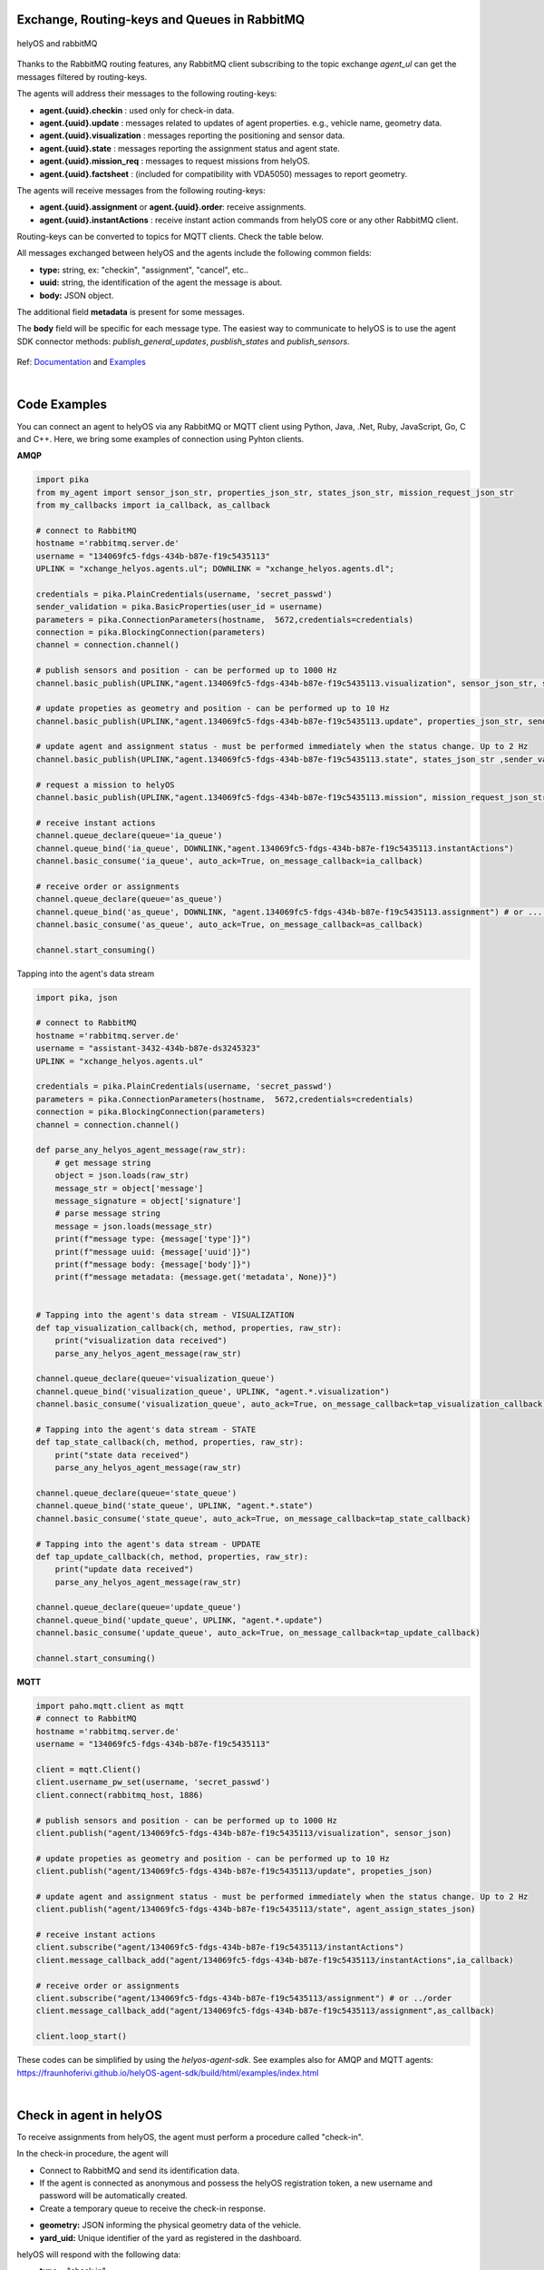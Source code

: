 

Exchange, Routing-keys and Queues in RabbitMQ
---------------------------------------------

.. figure:: ./img/helyOS_rabbitMQ.png
    :align: center
    :width: 600

    helyOS and rabbitMQ

Thanks to the RabbitMQ routing features, any RabbitMQ client subscribing to the topic exchange *agent_ul* can get the messages filtered by  routing-keys. 

The agents will address their messages to the following routing-keys: 

- **agent.{uuid}.checkin** : used only for check-in data.
- **agent.{uuid}.update** : messages related to updates of agent properties. e.g., vehicle name, geometry data.
- **agent.{uuid}.visualization** : messages reporting the positioning and sensor data. 
- **agent.{uuid}.state** : messages reporting the assignment status and agent state.
- **agent.{uuid}.mission_req** : messages to request missions from helyOS.
- **agent.{uuid}.factsheet** : (included for compatibility with VDA5050) messages to report geometry.

The agents will receive messages from the following routing-keys: 

- **agent.{uuid}.assignment** or **agent.{uuid}.order**: receive assignments.
- **agent.{uuid}.instantActions** : receive instant action commands from helyOS core or any other RabbitMQ client.


Routing-keys can be converted to topics for MQTT clients. Check the table below.


All messages exchanged between helyOS and the agents include the following common fields:

- **type:** string, ex: "checkin", "assignment", "cancel", etc..
- **uuid:** string, the identification of the agent the message is about.
- **body:** JSON object.

The additional field **metadata** is present for some messages.

The **body** field will be specific for each message type. The easiest way to communicate to helyOS is to use the agent SDK connector methods: *publish_general_updates*, *pusblish_states* and *publish_sensors*.

.. figure:: ./img/rabbitmq_topics_explained_2.png
    :align: center
    :width: 800


Ref: 
`Documentation <https://fraunhoferivi.github.io/helyOS-agent-sdk/build/html/apidocs/helyos_agent_sdk.connector.html#module-helyos_agent_sdk.connector>`_ and `Examples <https://fraunhoferivi.github.io/helyOS-agent-sdk/build/html/examples/index.html>`_

|

Code Examples
-------------

You can connect an agent to helyOS via any RabbitMQ or MQTT client using Python, Java, .Net, Ruby, JavaScript, Go, C and C++.
Here, we bring some examples of connection using Pyhton clients.

**AMQP**

.. code:: python

    import pika
    from my_agent import sensor_json_str, properties_json_str, states_json_str, mission_request_json_str
    from my_callbacks import ia_callback, as_callback

    # connect to RabbitMQ
    hostname ='rabbitmq.server.de'
    username = "134069fc5-fdgs-434b-b87e-f19c5435113"
    UPLINK = "xchange_helyos.agents.ul"; DOWNLINK = "xchange_helyos.agents.dl";

    credentials = pika.PlainCredentials(username, 'secret_passwd')
    sender_validation = pika.BasicProperties(user_id = username)
    parameters = pika.ConnectionParameters(hostname,  5672,credentials=credentials)
    connection = pika.BlockingConnection(parameters)
    channel = connection.channel()

    # publish sensors and position - can be performed up to 1000 Hz
    channel.basic_publish(UPLINK,"agent.134069fc5-fdgs-434b-b87e-f19c5435113.visualization", sensor_json_str, sender_validation)

    # update propeties as geometry and position - can be performed up to 10 Hz
    channel.basic_publish(UPLINK,"agent.134069fc5-fdgs-434b-b87e-f19c5435113.update", properties_json_str, sender_validation)

    # update agent and assignment status - must be performed immediately when the status change. Up to 2 Hz
    channel.basic_publish(UPLINK,"agent.134069fc5-fdgs-434b-b87e-f19c5435113.state", states_json_str ,sender_validation)

    # request a mission to helyOS
    channel.basic_publish(UPLINK,"agent.134069fc5-fdgs-434b-b87e-f19c5435113.mission", mission_request_json_str ,sender_validation)

    # receive instant actions
    channel.queue_declare(queue='ia_queue')        
    channel.queue_bind('ia_queue', DOWNLINK,"agent.134069fc5-fdgs-434b-b87e-f19c5435113.instantActions")
    channel.basic_consume('ia_queue', auto_ack=True, on_message_callback=ia_callback) 
        
    # receive order or assignments
    channel.queue_declare(queue='as_queue')        
    channel.queue_bind('as_queue', DOWNLINK, "agent.134069fc5-fdgs-434b-b87e-f19c5435113.assignment") # or ... .order
    channel.basic_consume('as_queue', auto_ack=True, on_message_callback=as_callback)   

    channel.start_consuming()


Tapping into the agent's data stream

.. code:: python

    import pika, json

    # connect to RabbitMQ
    hostname ='rabbitmq.server.de'
    username = "assistant-3432-434b-b87e-ds3245323"
    UPLINK = "xchange_helyos.agents.ul"

    credentials = pika.PlainCredentials(username, 'secret_passwd')
    parameters = pika.ConnectionParameters(hostname,  5672,credentials=credentials)
    connection = pika.BlockingConnection(parameters)
    channel = connection.channel()

    def parse_any_helyos_agent_message(raw_str):
        # get message string
        object = json.loads(raw_str)
        message_str = object['message']
        message_signature = object['signature'] 
        # parse message string
        message = json.loads(message_str)
        print(f"message type: {message['type']}")
        print(f"message uuid: {message['uuid']}")
        print(f"message body: {message['body']}")
        print(f"message metadata: {message.get('metadata', None)}")


    # Tapping into the agent's data stream - VISUALIZATION
    def tap_visualization_callback(ch, method, properties, raw_str):
        print("visualization data received")
        parse_any_helyos_agent_message(raw_str)

    channel.queue_declare(queue='visualization_queue')
    channel.queue_bind('visualization_queue', UPLINK, "agent.*.visualization")
    channel.basic_consume('visualization_queue', auto_ack=True, on_message_callback=tap_visualization_callback)

    # Tapping into the agent's data stream - STATE
    def tap_state_callback(ch, method, properties, raw_str):
        print("state data received")
        parse_any_helyos_agent_message(raw_str)

    channel.queue_declare(queue='state_queue')
    channel.queue_bind('state_queue', UPLINK, "agent.*.state")
    channel.basic_consume('state_queue', auto_ack=True, on_message_callback=tap_state_callback)

    # Tapping into the agent's data stream - UPDATE
    def tap_update_callback(ch, method, properties, raw_str):
        print("update data received")
        parse_any_helyos_agent_message(raw_str)
    
    channel.queue_declare(queue='update_queue')
    channel.queue_bind('update_queue', UPLINK, "agent.*.update")
    channel.basic_consume('update_queue', auto_ack=True, on_message_callback=tap_update_callback)

    channel.start_consuming()



**MQTT**

.. code:: python

    import paho.mqtt.client as mqtt
    # connect to RabbitMQ
    hostname ='rabbitmq.server.de'
    username = "134069fc5-fdgs-434b-b87e-f19c5435113"

    client = mqtt.Client()
    client.username_pw_set(username, 'secret_passwd')
    client.connect(rabbitmq_host, 1886)

    # publish sensors and position - can be performed up to 1000 Hz
    client.publish("agent/134069fc5-fdgs-434b-b87e-f19c5435113/visualization", sensor_json)

    # update propeties as geometry and position - can be performed up to 10 Hz
    client.publish("agent/134069fc5-fdgs-434b-b87e-f19c5435113/update", propeties_json)

    # update agent and assignment status - must be performed immediately when the status change. Up to 2 Hz
    client.publish("agent/134069fc5-fdgs-434b-b87e-f19c5435113/state", agent_assign_states_json)

    # receive instant actions
    client.subscribe("agent/134069fc5-fdgs-434b-b87e-f19c5435113/instantActions")
    client.message_callback_add("agent/134069fc5-fdgs-434b-b87e-f19c5435113/instantActions",ia_callback) 
        
    # receive order or assignments
    client.subscribe("agent/134069fc5-fdgs-434b-b87e-f19c5435113/assignment") # or ../order
    client.message_callback_add("agent/134069fc5-fdgs-434b-b87e-f19c5435113/assignment",as_callback) 

    client.loop_start()


These codes can be simplified by using the `helyos-agent-sdk`.
See examples also for AMQP and MQTT agents: https://fraunhoferivi.github.io/helyOS-agent-sdk/build/html/examples/index.html

|

Check in agent in helyOS
------------------------
To receive assignments from helyOS, the agent must perform a procedure called "check-in".

In the check-in procedure, the agent will 

- Connect to RabbitMQ and send its identification data.
- If the agent is connected as anonymous and possess the helyOS registration token, a new username and password will be automatically created.
- Create a temporary queue to receive the check-in response.

.. code-block:: typescript
    :caption: Check-in data sent by the agent to helyOS core. The symbol (?) means optional.

    CheckinCommandMessage {
        type: "checkin";

        uuid: string;

        body: {  
                yard_uid: string;         // yard the agent is checking in.
                status: string;
                pose: { x:number, y:number, z:number, orientations:number[]};
                type?: string;
                name?: string;
                data_format?: string;
                public_key?: string;
                geometry?: AnyDataFormat;
                factsheet?: AnyDataFormat
        }

    }


- **geometry:** JSON informing the physical geometry data of the vehicle.
- **yard_uid:** Unique identifier of the yard as registered in the dashboard.

helyOS will respond with the following data:

.. code-block:: typescript
    :caption: Check-in data sent by helyOS core to agent. The symbol (?) means optional.

    CheckinResponseMessage {
        type: "checkin";

        uuid: string;

        body: {  
                toolId: number;     // agent database id number
                yard_uid: string;   // yard the agent is checking in.
                status: string;
                map: {  uid:string, 
                        origin:{lat:number, lon:number, alt:number},
                        map_objects: MapObjects[]
                      };
                rbmq_username: string;
                response_code: string;
                helyos_public_key: string;
                ca_certificate: string;   // RabbitMQ server certificate for SSL connection
                rbmq_password?: string;  // When agent account does not exist in the RabbitMQ server.  
                password_encrypted? boolean              
        }

    }


- **type** = "check in".
- **map:** JSON with the map information from yard.
- **rbmq_username:** RabbitMQ account to be used by this agent.
- **rbmq_password:** RabbitMQ password, only used for anonymous check-in.
- **password_encrypted:** If true, the rbmq_password field is encrypted with the agent public key.

Check in using python code:

.. code:: python

    def checkin_pseudo_code(username, password):
        # step 1 - connect
        temporary_connection = connect_rabbitmq(rbmq_host, username, password)
        gest_channel = temporary_connection.channel()

        # step 2 - create a queue only to receive the check-in response
        checkin_response_queue = gest_channel.queue_declare(queue="")

        # step 3 - publish the check-in request
        uuid = "y4df7293-5aab-46e2-bf6b"
        publish_in_checkin_exchange_topic(yard_id=1, 
                                        uuid: uuid,
                                        routing_key: f"agent-{uuid}-checkin,
                                        status="free",
                                        agent_metadata=data,
                                        reply_to= checkin_response_queue)    

        
        # step 4 - start to consume checkin_response_queue and get the response data
        if username == 'anonymous':
            new_username, new_password, yard_data = listen_checkin_response(checkin_response_queue)
            helyos_connection = connect_rabbitmq(rbmq_host, new_username, new_password)
        else:
            _, _, yard_data = listen_checkin_response(checkin_response_queue)
            helyos_connection = connect_rabbitmq(rbmq_host, username, password)

        return helyos_connection, yard_data

The similar code using `helyos-agent-sdk` python package:

.. code:: python

    from helyos_agent_sdk import HelyOSClient, AgentConnector

    helyOS_client = HelyOSClient(rbmq_host,rbmq_port, uuid="y4df7293-5aab-46e2-bf6b")
    if username!='anonymous':
        helyos_client.connect(username, password)
    helyOS_client.perform_checkin(yard_uid='1', agent_data=data, status="free")
    helyOS_client.get_checkin_result()

    helyos_connection = heylOS_client.connection

The `helyOS-agent-sdk` has many other methods to send and receive data from helyOS core in the correct data format. 
Check the documentation at https://fraunhoferivi.github.io/helyOS-agent-sdk/build/html/index.html.


|

Data Flow between helyOS and Agents
-----------------------------------

Only if the agent's uuid is registered in the helyOS database, the agent can exchange messages with helyOS to report
its status and to perform the assignments. 

.. figure:: ./img/agent_receving_mission.png
    :align: center
    :width: 800

    The process of agents receiving mission assignments


| Note that before receiving any assignment, the agent must be reserved for the assignment mission. That is, the agent changes the status from "free" to "ready" (i.e., ready for the mission) upon helyOS *Reserve* request. Once the agent finishes the assignment, the agent will not set its status from "busy" to "free", but to "ready". This is because helyOS may sent him a second assignment belonging to the same mission. For this reason, the agent must wait the "Release" signal from helyOS to set itself "free". 




helyOS Reserves Agent for Mission
---------------------------------
Before processing a mission request, helyOS core will reserve the required agent(s). This is done via the routing key, *agent.{uiid}.instantActions*. helyOS requests the agent to be in **"ready"** status (status="ready" and reserved=True). During the assignment, the agent's status changes to **"busy"**.  After the assignment is complete, the agent updates its status from **"busy"** to **"ready"**. At this point, helyOS may release the agent, depending on the presence of any further assignments in that mission.
The release message is also delivered via instant actions.

The agent reservation is important because: 

(i) Mission calculations can require considerable computational power and take several seconds. Therefore, the agent must remain available during this period and not be used by other tasks.

(ii) In some missions, multiple agents may need to perform sequential assignments. In such cases, one agent must be reserved to wait for the completion of assignments from another agent.

(iii) Some missions require unique tools or devices that may not be present at the required agent. Thus, ensuring the readiness of both the agent and its hardware for the specific assignment is important.

(iv) In the interest of security, heavy agents, even those set to automatable mode, should communicate their upcoming assignment visually or soundly to their surroundings. This feature allows anyone nearby to abort the assignment before it starts if deemed necessary.


However, in some scenarios, agents should not be blocked waiting for a mission calculation. 
Instead, they should either fail the mission if they become suddenly unavailable after the calculation is done, or queue the assignment
to be executed later.
For those scenarios, the developer mush uncheck the option `Acknowledge reservation` on the `Register Agent` tab in the dashboard.


helyOS Sends Assignment to Agent
--------------------------------
As earlier mentioned, the assignments usually originated from the microservices. 
That is, the microservices translate the requested mission in assignments: :ref:`helyos_assignment`.
The microservices  return the assignments to helyOS core, and  helyOS  distributes them to the agents.
This is done via the routing key *agent.{uiid}.assignments*. 

If the option `Acknowledge reservation` is checked, helyOS will send an assignment to the agent **only if the agent status is "ready"**.   

.. code-block:: typescript
    :caption: Assignment object data format. The field **metadata** is automatically generated by helyOS core.

    AssignmentCommandMessage {
        type: "assignment_execution";

        uuid: string;

        body: AnyDataFormat;

        metadata: {  
                    id: number,             // assignment id.
                    workprocess_id: number, // mission id.
                    yard_id: number,
                    status: string,
                    context?: { dependencies: PreviousAssignments[]}
        }

    }

    

An easy-to-implement security mechanism is to check the identity of the assignment sender. This is an embedded feature of RabbitMQ. For example, if you want your agent to only execute assignments from helyOS core, you can filter assignments originated from the RabbitMQ account "helyos_core".

Agent Requests a Mission 
------------------------

In addition to client apps, agents can also request missions from helyOS core. This feature is useful for situations such as the following:

- A smart camera identify a new obstacle and requests a mission to update helyOS map by sending the position of a new obstacle.
- A tractor requests a mission to ask assistance of another agent for executing a task.
- A truck finds itself obstructed by a fixed obstacle, the truck requests a mission from helyOS to calculate a path away from this deadlock situation, or to contact a teleoperated driving service.



